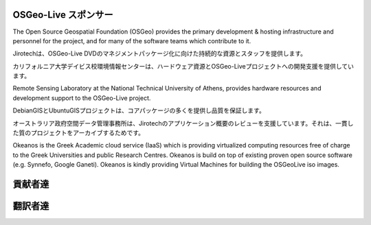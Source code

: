 OSGeo-Live スポンサー
================================================================================

.. image:: /images/logos/OSGeo_compass_with_text_square.png
  :alt: OSGeo
  :target: http://www.osgeo.org

The Open Source Geospatial Foundation (OSGeo) provides the primary
development & hosting infrastructure and personnel for the project,
and for many of the software teams which contribute to it.

.. image:: /images/logos/jirotechlogo.jpg
  :alt: Jirotech
  :target: http://jirotech.com

Jirotechは、OSGeo-Live DVDのマネジメントパッケージ化に向けた持続的な資源とスタッフを提供します。


.. image:: /images/logos/ucd_ice_logo.png
  :alt: Information Center for the Environment at the University of California, Davis
  :target: http://ice.ucdavis.edu

カリフォルニア大学デイビス校環境情報センターは、ハードウェア資源とOSGeo-Liveプロジェクトへの開発支援を提供しています。



.. image:: /images/logos/ntua_logo.jpg
  :scale: 40 %
  :alt: National Technical University of Athens
  :target: http://www.ntua.gr/index_en.html

Remote Sensing Laboratory at the National Technical University of Athens,
provides hardware resources and development support to the OSGeo-Live project.

.. image:: /images/logos/debiangis_mollweide.png
  :scale: 60 %
  :alt: The DebianGIS and UbuntuGIS projects
  :target: http://wiki.debian.org/DebianGis

DebianGISとUbuntuGISプロジェクトは、コアパッケージの多くを提供し品質を保証します。


.. image:: /images/logos/OSDM_stacked.png
  :alt: The Australian Government's Office of Spatial Data Management
  :target: http://www.osdm.gov.au

オーストラリア政府空間データ管理事務所は、Jirotechのアプリケーション概要のレビューを支援しています。それは、一貫した質のプロジェクトをアーカイブするためです。

.. image:: /images/logos/okeanos-logo.jpg
  :alt: The Greek Academic cloud service
  :target: https://okeanos.grnet.gr

Okeanos is the Greek Academic cloud service (IaaS) which is providing 
virtualized computing resources free of charge to the Greek Universities 
and public Research Centres. Okeanos is build on top of existing proven 
open source software (e.g. Synnefo, Google Ganeti). Okeanos is kindly 
providing Virtual Machines for building the OSGeoLive iso images.

.. include :: sponsors_osgeo.rst

貢献者達
================================================================================
.. include :: ../contributors.rst

翻訳者達
================================================================================
.. include :: ../translators.rst

